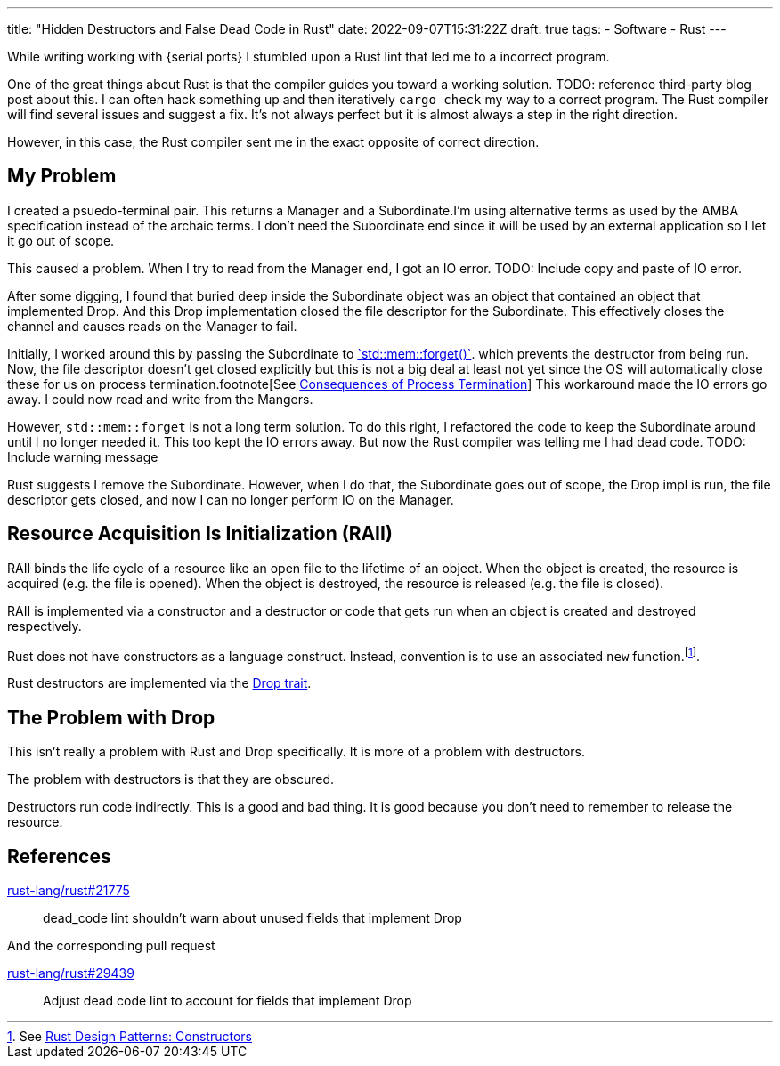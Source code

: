 ---
title: "Hidden Destructors and False Dead Code in Rust"
date: 2022-09-07T15:31:22Z
draft: true
tags:
- Software
- Rust
---

:serial-ports: https://github.com/rfdonnelly/vsp-router[serial ports]

While writing working with {serial ports} I stumbled upon a Rust lint that led me to a incorrect program.

One of the great things about Rust is that the compiler guides you toward a working solution.
TODO: reference third-party blog post about this.
I can often hack something up and then iteratively `cargo check` my way to a correct program.
The Rust compiler will find several issues and suggest a fix.
It's not always perfect but it is almost always a step in the right direction.

However, in this case, the Rust compiler sent me in the exact opposite of correct direction.

== My Problem

:footnote-terms: I'm using alternative terms as used by the AMBA specification instead of the archaic terms.

I created a psuedo-terminal pair.
This returns a Manager and a Subordinate.{footnote-terms}
I don't need the Subordinate end since it will be used by an external application so I let it go out of scope.

This caused a problem.
When I try to read from the Manager end, I got an IO error.
TODO: Include copy and paste of IO error.

After some digging, I found that buried deep inside the Subordinate object was an object that contained an object that implemented Drop.
And this Drop implementation closed the file descriptor for the Subordinate.
This effectively closes the channel and causes reads on the Manager to fail.

:std-mem-forget: https://doc.rust-lang.org/std/mem/fn.forget.html[`std::mem::forget()`].
:footnote-termination: footnote[See https://pubs.opengroup.org/onlinepubs/9699919799/functions/_Exit.html#tag_16_01_03_01[Consequences of Process Termination]]
Initially, I worked around this by passing the Subordinate to {std-mem-forget} which prevents the destructor from being run.
Now, the file descriptor doesn't get closed explicitly but this is not a big deal at least not yet since the OS will automatically close these for us on process termination.{footnote-termination}
This workaround made the IO errors go away.
I could now read and write from the Mangers.

However, `std::mem::forget` is not a long term solution.
To do this right, I refactored the code to keep the Subordinate around until I no longer needed it.
This too kept the IO errors away.
But now the Rust compiler was telling me I had dead code.
TODO: Include warning message

Rust suggests I remove the Subordinate.
However, when I do that, the Subordinate goes out of scope, the Drop impl is run, the file descriptor gets closed, and now I can no longer perform IO on the Manager.

== Resource Acquisition Is Initialization (RAII)

:footnote-constructors: footnote:[See https://rust-unofficial.github.io/patterns/idioms/ctor.html[Rust Design Patterns: Constructors]].
:drop-trait: https://doc.rust-lang.org/std/ops/trait.Drop.html[Drop trait]

RAII binds the life cycle of a resource like an open file to the lifetime of an object.
When the object is created, the resource is acquired (e.g. the file is opened).
When the object is destroyed, the resource is released (e.g. the file is closed).

RAII is implemented via a constructor and a destructor or code that gets run when an object is created and destroyed respectively.

Rust does not have constructors as a language construct.
Instead, convention is to use an associated `new` function.{footnote-constructors}

Rust destructors are implemented via the {drop-trait}.

== The Problem with Drop

This isn't really a problem with Rust and Drop specifically.
It is more of a problem with destructors.

The problem with destructors is that they are obscured.

Destructors run code indirectly.
This is a good and bad thing.
It is good because you don't need to remember to release the resource.

== References

https://github.com/rust-lang/rust/issues/21775[rust-lang/rust#21775]::
dead_code lint shouldn't warn about unused fields that implement Drop

And the corresponding pull request

https://github.com/rust-lang/rust/pull/29439[rust-lang/rust#29439]::
Adjust dead code lint to account for fields that implement Drop

